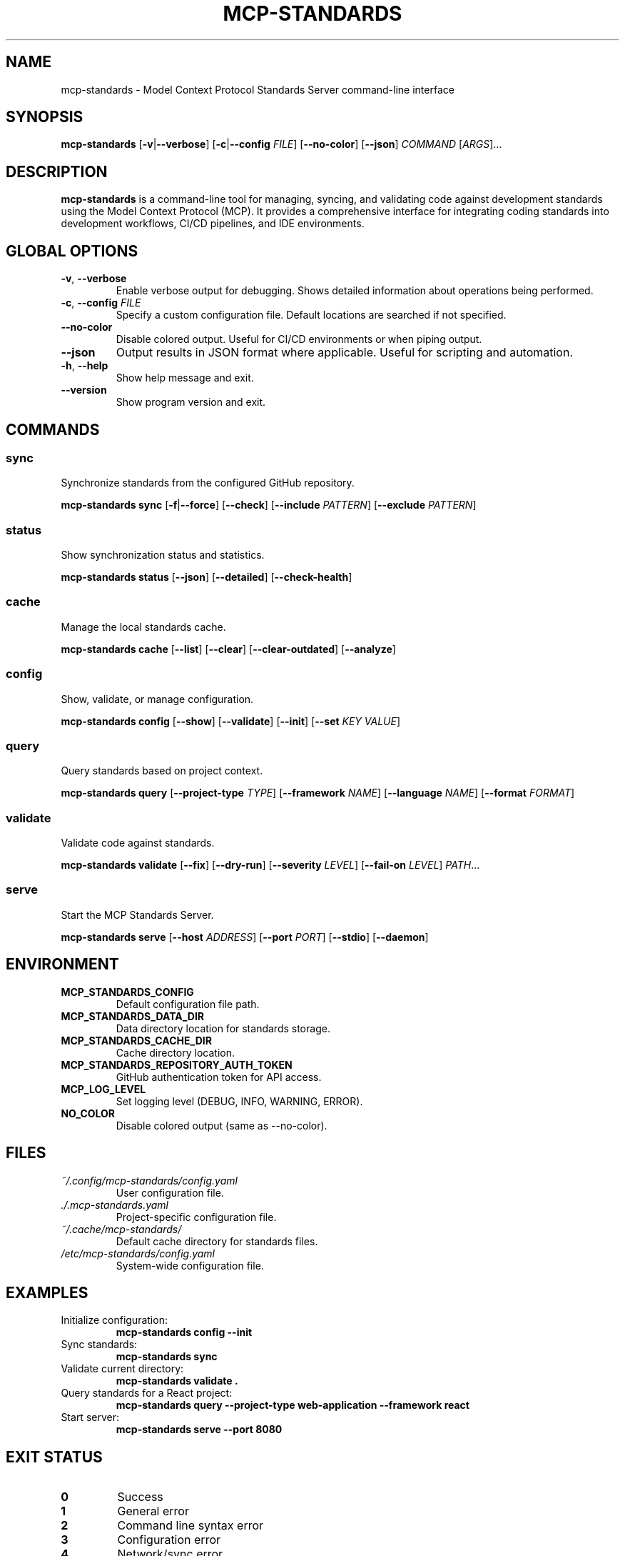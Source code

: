 .\" Manpage for mcp-standards
.\" Contact support@mcp-standards.dev to correct errors or typos.
.TH MCP-STANDARDS 1 "January 2025" "1.0.0" "MCP Standards Server Manual"

.SH NAME
mcp-standards \- Model Context Protocol Standards Server command-line interface

.SH SYNOPSIS
.B mcp-standards
[\fB\-v\fR|\fB\-\-verbose\fR]
[\fB\-c\fR|\fB\-\-config\fR \fIFILE\fR]
[\fB\-\-no\-color\fR]
[\fB\-\-json\fR]
\fICOMMAND\fR
[\fIARGS\fR]...

.SH DESCRIPTION
.B mcp-standards
is a command-line tool for managing, syncing, and validating code against development standards using the Model Context Protocol (MCP). It provides a comprehensive interface for integrating coding standards into development workflows, CI/CD pipelines, and IDE environments.

.SH GLOBAL OPTIONS
.TP
.BR \-v ", " \-\-verbose
Enable verbose output for debugging. Shows detailed information about operations being performed.

.TP
.BR \-c ", " \-\-config " " \fIFILE\fR
Specify a custom configuration file. Default locations are searched if not specified.

.TP
.BR \-\-no\-color
Disable colored output. Useful for CI/CD environments or when piping output.

.TP
.BR \-\-json
Output results in JSON format where applicable. Useful for scripting and automation.

.TP
.BR \-h ", " \-\-help
Show help message and exit.

.TP
.BR \-\-version
Show program version and exit.

.SH COMMANDS
.SS sync
Synchronize standards from the configured GitHub repository.

.B mcp-standards sync
[\fB\-f\fR|\fB\-\-force\fR]
[\fB\-\-check\fR]
[\fB\-\-include\fR \fIPATTERN\fR]
[\fB\-\-exclude\fR \fIPATTERN\fR]

.SS status
Show synchronization status and statistics.

.B mcp-standards status
[\fB\-\-json\fR]
[\fB\-\-detailed\fR]
[\fB\-\-check\-health\fR]

.SS cache
Manage the local standards cache.

.B mcp-standards cache
[\fB\-\-list\fR]
[\fB\-\-clear\fR]
[\fB\-\-clear\-outdated\fR]
[\fB\-\-analyze\fR]

.SS config
Show, validate, or manage configuration.

.B mcp-standards config
[\fB\-\-show\fR]
[\fB\-\-validate\fR]
[\fB\-\-init\fR]
[\fB\-\-set\fR \fIKEY\fR \fIVALUE\fR]

.SS query
Query standards based on project context.

.B mcp-standards query
[\fB\-\-project\-type\fR \fITYPE\fR]
[\fB\-\-framework\fR \fINAME\fR]
[\fB\-\-language\fR \fINAME\fR]
[\fB\-\-format\fR \fIFORMAT\fR]

.SS validate
Validate code against standards.

.B mcp-standards validate
[\fB\-\-fix\fR]
[\fB\-\-dry\-run\fR]
[\fB\-\-severity\fR \fILEVEL\fR]
[\fB\-\-fail\-on\fR \fILEVEL\fR]
\fIPATH\fR...

.SS serve
Start the MCP Standards Server.

.B mcp-standards serve
[\fB\-\-host\fR \fIADDRESS\fR]
[\fB\-\-port\fR \fIPORT\fR]
[\fB\-\-stdio\fR]
[\fB\-\-daemon\fR]

.SH ENVIRONMENT
.TP
.B MCP_STANDARDS_CONFIG
Default configuration file path.

.TP
.B MCP_STANDARDS_DATA_DIR
Data directory location for standards storage.

.TP
.B MCP_STANDARDS_CACHE_DIR
Cache directory location.

.TP
.B MCP_STANDARDS_REPOSITORY_AUTH_TOKEN
GitHub authentication token for API access.

.TP
.B MCP_LOG_LEVEL
Set logging level (DEBUG, INFO, WARNING, ERROR).

.TP
.B NO_COLOR
Disable colored output (same as \-\-no\-color).

.SH FILES
.TP
.I ~/.config/mcp-standards/config.yaml
User configuration file.

.TP
.I ./.mcp-standards.yaml
Project-specific configuration file.

.TP
.I ~/.cache/mcp-standards/
Default cache directory for standards files.

.TP
.I /etc/mcp-standards/config.yaml
System-wide configuration file.

.SH EXAMPLES
.TP
Initialize configuration:
.B mcp-standards config --init

.TP
Sync standards:
.B mcp-standards sync

.TP
Validate current directory:
.B mcp-standards validate .

.TP
Query standards for a React project:
.B mcp-standards query --project-type web-application --framework react

.TP
Start server:
.B mcp-standards serve --port 8080

.SH EXIT STATUS
.TP
.B 0
Success

.TP
.B 1
General error

.TP
.B 2
Command line syntax error

.TP
.B 3
Configuration error

.TP
.B 4
Network/sync error

.TP
.B 5
Validation error

.SH BUGS
Report bugs at: https://github.com/williamzujkowski/mcp-standards-server/issues

.SH AUTHOR
Written by the MCP Standards Server contributors.

.SH COPYRIGHT
Copyright © 2025 MCP Standards Server Project.
License: MIT

.SH SEE ALSO
.BR mcp-standards-sync (1),
.BR mcp-standards-validate (1),
.BR mcp-standards-serve (1)

Full documentation at: https://mcp-standards.dev/docs